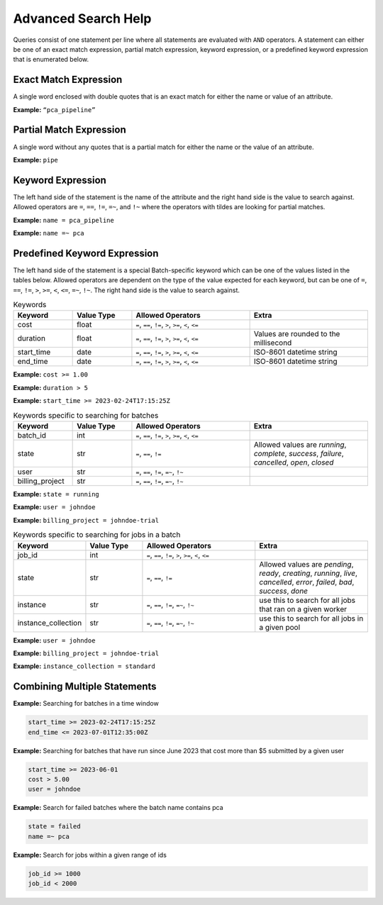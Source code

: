 .. _sec-advanced_search_help:

====================
Advanced Search Help
====================

Queries consist of one statement per line where all statements are evaluated with ``AND``
operators. A statement can either be one of an exact match expression, partial match
expression, keyword expression, or a predefined keyword expression that is enumerated below.

Exact Match Expression
----------------------

A single word enclosed with double quotes that is an exact match for either the name or
value of an attribute.

**Example:** ``“pca_pipeline”``

Partial Match Expression
------------------------

A single word without any quotes that is a partial match for either the name or the value
of an attribute.

**Example:** ``pipe``

Keyword Expression
------------------

The left hand side of the statement is the name of the attribute and the right hand side
is the value to search against. Allowed operators are ``=``, ``==``, ``!=``, ``=~``, and
``!~`` where the operators with tildes are looking for partial matches.

**Example:** ``name = pca_pipeline``

**Example:** ``name =~ pca``

Predefined Keyword Expression
-----------------------------

The left hand side of the statement is a special Batch-specific keyword which can be one of the values
listed in the tables below. Allowed operators are dependent on the type of the value expected for each
keyword, but can be one of ``=``, ``==``, ``!=``, ``>``, ``>=``, ``<``, ``<=``, ``=~``, ``!~``.
The right hand side is the value to search against.

.. list-table:: Keywords
    :widths: 25 25 50 50
    :header-rows: 1

    * - Keyword
      - Value Type
      - Allowed Operators
      - Extra
    * - cost
      - float
      - ``=``, ``==``, ``!=``, ``>``, ``>=``, ``<``, ``<=``
      -
    * - duration
      - float
      - ``=``, ``==``, ``!=``, ``>``, ``>=``, ``<``, ``<=``
      - Values are rounded to the millisecond
    * - start_time
      - date
      - ``=``, ``==``, ``!=``, ``>``, ``>=``, ``<``, ``<=``
      - ISO-8601 datetime string
    * - end_time
      - date
      - ``=``, ``==``, ``!=``, ``>``, ``>=``, ``<``, ``<=``
      - ISO-8601 datetime string


**Example:** ``cost >= 1.00``

**Example:** ``duration > 5``

**Example:** ``start_time >= 2023-02-24T17:15:25Z``


.. list-table:: Keywords specific to searching for batches
    :widths: 25 25 50 50
    :header-rows: 1

    * - Keyword
      - Value Type
      - Allowed Operators
      - Extra
    * - batch_id
      - int
      - ``=``, ``==``, ``!=``, ``>``, ``>=``, ``<``, ``<=``
      -
    * - state
      - str
      - ``=``, ``==``, ``!=``
      - Allowed values are `running`, `complete`, `success`, `failure`, `cancelled`, `open`, `closed`
    * - user
      - str
      - ``=``, ``==``, ``!=``, ``=~``, ``!~``
      -
    * - billing_project
      - str
      - ``=``, ``==``, ``!=``, ``=~``, ``!~``
      -


**Example:** ``state = running``

**Example:** ``user = johndoe``

**Example:** ``billing_project = johndoe-trial``



.. list-table:: Keywords specific to searching for jobs in a batch
    :widths: 25 25 50 50
    :header-rows: 1

    * - Keyword
      - Value Type
      - Allowed Operators
      - Extra
    * - job_id
      - int
      - ``=``, ``==``, ``!=``, ``>``, ``>=``, ``<``, ``<=``
      -
    * - state
      - str
      - ``=``, ``==``, ``!=``
      - Allowed values are `pending`, `ready`, `creating`, `running`, `live`, `cancelled`, `error`, `failed`, `bad`, `success`, `done`
    * - instance
      - str
      - ``=``, ``==``, ``!=``, ``=~``, ``!~``
      - use this to search for all jobs that ran on a given worker
    * - instance_collection
      - str
      - ``=``, ``==``, ``!=``, ``=~``, ``!~``
      - use this to search for all jobs in a given pool


**Example:** ``user = johndoe``

**Example:** ``billing_project = johndoe-trial``

**Example:** ``instance_collection = standard``


Combining Multiple Statements
-----------------------------

**Example:** Searching for batches in a time window

.. code-block::

    start_time >= 2023-02-24T17:15:25Z
    end_time <= 2023-07-01T12:35:00Z

**Example:** Searching for batches that have run since June 2023 that cost more than $5 submitted by a given user

.. code-block::

    start_time >= 2023-06-01
    cost > 5.00
    user = johndoe

**Example:** Search for failed batches where the batch name contains pca

.. code-block::

    state = failed
    name =~ pca

**Example:** Search for jobs within a given range of ids

.. code-block::

    job_id >= 1000
    job_id < 2000
